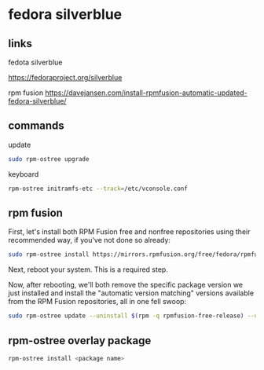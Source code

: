 #+STARTUP: content
* fedora silverblue
** links

fedota silverblue

[[https://fedoraproject.org/silverblue]]

rpm fusion
[[https://davejansen.com/install-rpmfusion-automatic-updated-fedora-silverblue/]]

** commands

update

#+begin_src sh
sudo rpm-ostree upgrade
#+end_src

keyboard

#+begin_src sh
rpm-ostree initramfs-etc --track=/etc/vconsole.conf
#+end_src

** rpm fusion

First, let's install both RPM Fusion free and nonfree repositories using their recommended way, if you've not done so already:

#+begin_src sh
sudo rpm-ostree install https://mirrors.rpmfusion.org/free/fedora/rpmfusion-free-release-$(rpm -E %fedora).noarch.rpm https://mirrors.rpmfusion.org/nonfree/fedora/rpmfusion-nonfree-release-$(rpm -E %fedora).noarch.rpm
#+end_src

Next, reboot your system. This is a required step.

Now, after rebooting, we'll both remove the specific package version we just installed and install the "automatic version matching" versions available from the RPM Fusion repositories, all in one fell swoop:

#+begin_src sh
sudo rpm-ostree update --uninstall $(rpm -q rpmfusion-free-release) --uninstall $(rpm -q rpmfusion-nonfree-release) --install rpmfusion-free-release --install rpmfusion-nonfree-release
#+end_src

** rpm-ostree overlay package

#+begin_src sh
rpm-ostree install <package name>
#+end_src

